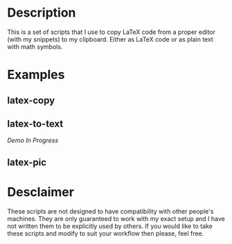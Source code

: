 * Description
This is a set of scripts that I use to copy LaTeX code from a proper editor (with my snippets) to my clipboard. Either as LaTeX code or as plain text with math symbols.
* Examples
** latex-copy
[[./examples/latex-copy.gif]]
** latex-to-text
/Demo In Progress/
** latex-pic
[[./examples/latex-pic.gif]]
* Desclaimer
These scripts are not designed to have compatibility with other people's machines. They are only guaranteed to work with my exact setup and I have not written them to be explicitly used by others. If you would like to take these scripts and modify to suit your workflow then please, feel free.
